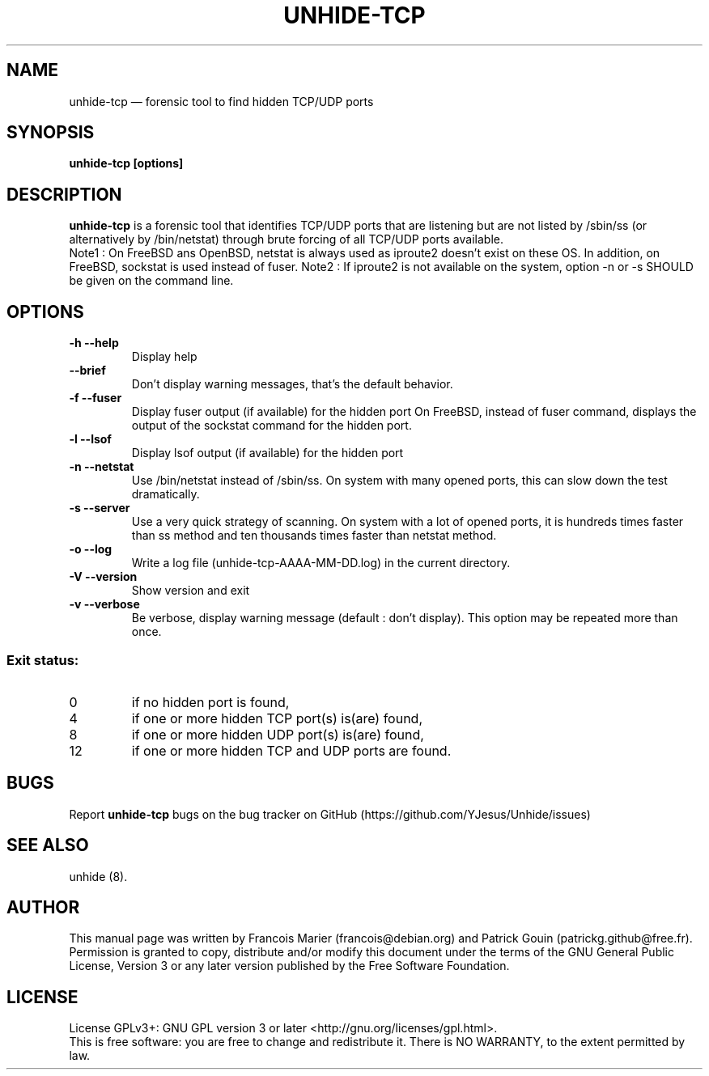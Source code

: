 .TH "UNHIDE-TCP" "8" "May 2024" "Administration commands"
.SH "NAME"
unhide-tcp \(em forensic tool to find hidden TCP/UDP ports
.SH "SYNOPSIS"
.PP
\fBunhide-tcp [options]\fR
.SH "DESCRIPTION"
.PP
\fBunhide-tcp\fR is a forensic tool that identifies TCP/UDP
ports that are listening but are not listed by /sbin/ss (or
alternatively by /bin/netstat) through brute forcing of all 
TCP/UDP ports available.
.br
Note1 : On FreeBSD ans OpenBSD, netstat is always used as iproute2 doesn't exist
on these OS. In addition, on FreeBSD, sockstat is used instead of fuser.
Note2 : If iproute2 is not available on the system, option \-n or \-s SHOULD be
given on the command line.
.PP
.SH "OPTIONS"
.TP
\fB\-h \-\-help\fR
Display help
.TP
\fB\-\-brief\fR
Don't display warning messages, that's the default behavior.
.TP
\fB\-f \-\-fuser\fR
Display fuser output (if available) for the hidden port
On FreeBSD, instead of fuser command, displays the output of the sockstat command for the hidden port.
.TP
\fB\-l \-\-lsof\fR
Display lsof output (if available) for the hidden port
.TP
\fB\-n \-\-netstat\fR
Use /bin/netstat instead of /sbin/ss. On system with many opened ports, this can
slow down the test dramatically.
.TP
\fB\-s \-\-server\fR
Use a very quick strategy of scanning. On system with a lot of opened ports,
it is hundreds times faster than ss method and ten thousands times faster than
netstat method.
.TP
\fB\-o \-\-log\fR
Write a log file (unhide-tcp-AAAA-MM-DD.log) in the current directory.
.TP
\fB\-V \-\-version\fR
Show version and exit
.TP
\fB\-v \-\-verbose\fR
Be verbose, display warning message (default : don't display).
This option may be repeated more than once.
.PP
.SS "Exit status:"
.TP
0
if no hidden port is found,
.TP
4
if one or more hidden TCP port(s) is(are) found,
.TP
8
if one or more hidden UDP port(s) is(are) found,
.TP
12
if one or more hidden TCP and UDP ports are found.
.PP
.SH "BUGS"
.PP
Report \fBunhide-tcp\fR bugs on the bug tracker on GitHub (https://github.com/YJesus/Unhide/issues)
.SH "SEE ALSO"
.PP
unhide (8).
.SH "AUTHOR"
.PP
This manual page was written by Francois Marier (francois@debian.org) and Patrick Gouin (patrickg.github@free.fr).
.br
Permission is granted to copy, distribute and/or modify this document under
the terms of the GNU General Public License, Version 3 or any
later version published by the Free Software Foundation.
.SH LICENSE
License GPLv3+: GNU GPL version 3 or later <http://gnu.org/licenses/gpl.html>.
.br
This is free software: you are free to change and redistribute it.
There is NO WARRANTY, to the extent permitted by law.
